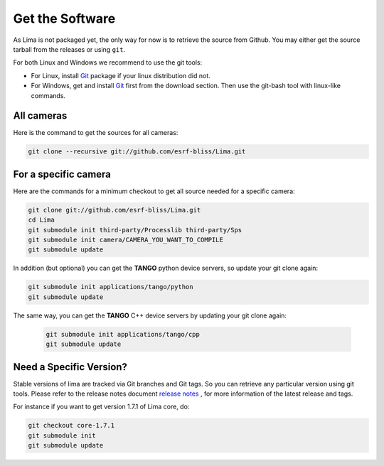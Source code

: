.. _getit:

Get the Software
----------------
As Lima is not packaged yet, the only way for now is to retrieve the source from Github. You may either get the source tarball from the releases or using ``git``.

For both Linux and Windows we recommend to use the git tools:

- For Linux, install Git_ package if your linux distribution did not.
- For Windows, get and install Git_ first from the download section. Then use the git-bash tool with linux-like commands.

All cameras
^^^^^^^^^^^

Here is the command to get the sources for all cameras:

.. code-block:: bash

  git clone --recursive git://github.com/esrf-bliss/Lima.git

For a specific camera
^^^^^^^^^^^^^^^^^^^^^

Here are the commands for a minimum checkout to get all source needed for a specific camera:

.. code-block:: bash

  git clone git://github.com/esrf-bliss/Lima.git
  cd Lima
  git submodule init third-party/Processlib third-party/Sps
  git submodule init camera/CAMERA_YOU_WANT_TO_COMPILE
  git submodule update

In addition (but optional) you can get the **TANGO** python device servers, so update your git clone again:

.. code-block:: bash

  git submodule init applications/tango/python
  git submodule update


The same way, you can get the **TANGO** C++ device servers by updating your git clone again:

 .. code-block:: bash

  git submodule init applications/tango/cpp
  git submodule update


Need a Specific Version?
^^^^^^^^^^^^^^^^^^^^^^^^
Stable versions of lima are tracked via Git branches and Git tags. So you can retrieve any particular version using git tools.
Please refer to the release notes document `release notes`_ , for more information of the latest release and tags.

For instance if you want to get version 1.7.1 of Lima core, do:

.. code-block:: bash

  git checkout core-1.7.1
  git submodule init
  git submodule update


.. _git: https://git-scm.com
.. _release notes: ./ReleaseNotes.txt
